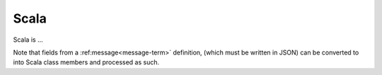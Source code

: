 

.. _scala-term:

Scala
-----

Scala is ...

Note that fields from a :ref:message<message-term>` definition,
(which must be written in JSON)
can be converted to into Scala class members and processed as such.
